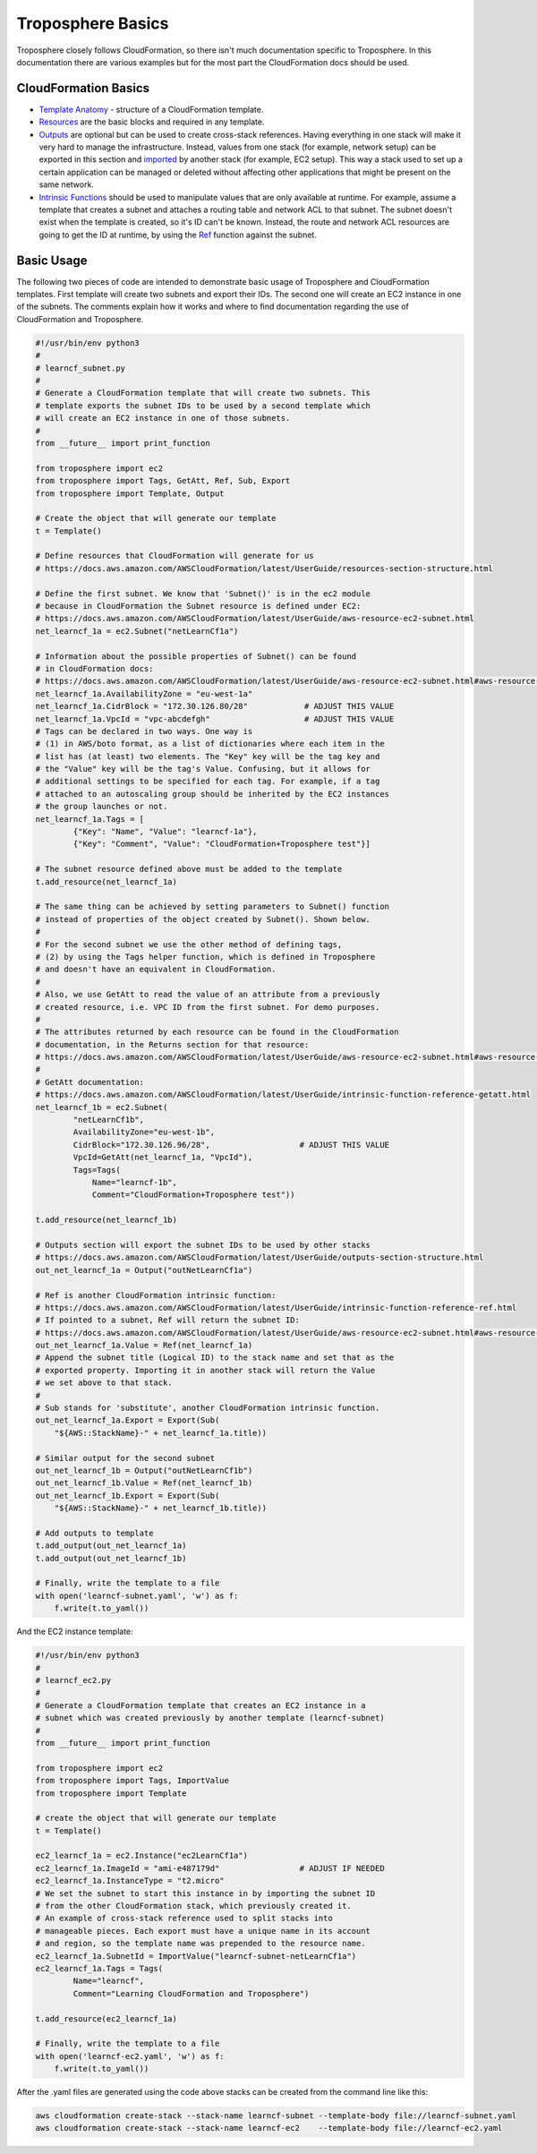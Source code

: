Troposphere Basics
==================

Troposphere closely follows CloudFormation, so there isn't much documentation
specific to Troposphere.  In this documentation there are various examples but
for the most part the CloudFormation docs should be used.

CloudFormation Basics
---------------------

* `Template Anatomy <https://docs.aws.amazon.com/AWSCloudFormation/latest/UserGuide/template-anatomy.html>`_
  - structure of a CloudFormation template.
* `Resources  <https://docs.aws.amazon.com/AWSCloudFormation/latest/UserGuide/template-anatomy.html>`_
  are the basic blocks and required in any template.
* `Outputs <https://docs.aws.amazon.com/AWSCloudFormation/latest/UserGuide/outputs-section-structure.html>`_
  are optional but can be used to create cross-stack references. Having everything
  in one stack will make it very hard to manage the infrastructure.  Instead,
  values from one stack (for example, network setup) can be exported in this
  section and `imported <https://docs.aws.amazon.com/AWSCloudFormation/latest/UserGuide/intrinsic-function-reference-importvalue.html>`_
  by another stack (for example, EC2 setup). This way a stack used to set up a
  certain application can be managed or deleted without affecting other
  applications that might be present on the same network.
* `Intrinsic Functions <https://docs.aws.amazon.com/AWSCloudFormation/latest/UserGuide/intrinsic-function-reference.html>`_
  should be used to manipulate values that are only available at runtime. For
  example, assume a template that creates a subnet and attaches a routing table
  and network ACL to that subnet. The subnet doesn't exist when the template is
  created, so it's ID can't be known. Instead, the route and network ACL resources
  are going to get the ID at runtime, by using the
  `Ref <https://docs.aws.amazon.com/AWSCloudFormation/latest/UserGuide/intrinsic-function-reference-ref.html>`_
  function against the subnet.

Basic Usage
-----------

The following two pieces of code are intended to demonstrate basic usage of
Troposphere and CloudFormation templates. First template will create two subnets
and export their IDs. The second one will create an EC2 instance in one of the
subnets. The comments explain how it works and where to find documentation
regarding the use of CloudFormation and Troposphere.

.. code:: python

    #!/usr/bin/env python3
    #
    # learncf_subnet.py
    #
    # Generate a CloudFormation template that will create two subnets. This
    # template exports the subnet IDs to be used by a second template which
    # will create an EC2 instance in one of those subnets.
    #
    from __future__ import print_function

    from troposphere import ec2
    from troposphere import Tags, GetAtt, Ref, Sub, Export
    from troposphere import Template, Output

    # Create the object that will generate our template
    t = Template()

    # Define resources that CloudFormation will generate for us
    # https://docs.aws.amazon.com/AWSCloudFormation/latest/UserGuide/resources-section-structure.html

    # Define the first subnet. We know that 'Subnet()' is in the ec2 module
    # because in CloudFormation the Subnet resource is defined under EC2:
    # https://docs.aws.amazon.com/AWSCloudFormation/latest/UserGuide/aws-resource-ec2-subnet.html
    net_learncf_1a = ec2.Subnet("netLearnCf1a")

    # Information about the possible properties of Subnet() can be found
    # in CloudFormation docs:
    # https://docs.aws.amazon.com/AWSCloudFormation/latest/UserGuide/aws-resource-ec2-subnet.html#aws-resource-ec2-subnet-properties
    net_learncf_1a.AvailabilityZone = "eu-west-1a"
    net_learncf_1a.CidrBlock = "172.30.126.80/28"            # ADJUST THIS VALUE
    net_learncf_1a.VpcId = "vpc-abcdefgh"                    # ADJUST THIS VALUE
    # Tags can be declared in two ways. One way is
    # (1) in AWS/boto format, as a list of dictionaries where each item in the
    # list has (at least) two elements. The "Key" key will be the tag key and
    # the "Value" key will be the tag's Value. Confusing, but it allows for
    # additional settings to be specified for each tag. For example, if a tag
    # attached to an autoscaling group should be inherited by the EC2 instances
    # the group launches or not.
    net_learncf_1a.Tags = [
            {"Key": "Name", "Value": "learncf-1a"},
            {"Key": "Comment", "Value": "CloudFormation+Troposphere test"}]

    # The subnet resource defined above must be added to the template
    t.add_resource(net_learncf_1a)

    # The same thing can be achieved by setting parameters to Subnet() function
    # instead of properties of the object created by Subnet(). Shown below.
    #
    # For the second subnet we use the other method of defining tags,
    # (2) by using the Tags helper function, which is defined in Troposphere
    # and doesn't have an equivalent in CloudFormation.
    #
    # Also, we use GetAtt to read the value of an attribute from a previously
    # created resource, i.e. VPC ID from the first subnet. For demo purposes.
    #
    # The attributes returned by each resource can be found in the CloudFormation
    # documentation, in the Returns section for that resource:
    # https://docs.aws.amazon.com/AWSCloudFormation/latest/UserGuide/aws-resource-ec2-subnet.html#aws-resource-ec2-subnet-getatt
    #
    # GetAtt documentation:
    # https://docs.aws.amazon.com/AWSCloudFormation/latest/UserGuide/intrinsic-function-reference-getatt.html
    net_learncf_1b = ec2.Subnet(
            "netLearnCf1b",
            AvailabilityZone="eu-west-1b",
            CidrBlock="172.30.126.96/28",                   # ADJUST THIS VALUE
            VpcId=GetAtt(net_learncf_1a, "VpcId"),
            Tags=Tags(
                Name="learncf-1b",
                Comment="CloudFormation+Troposphere test"))

    t.add_resource(net_learncf_1b)

    # Outputs section will export the subnet IDs to be used by other stacks
    # https://docs.aws.amazon.com/AWSCloudFormation/latest/UserGuide/outputs-section-structure.html
    out_net_learncf_1a = Output("outNetLearnCf1a")

    # Ref is another CloudFormation intrinsic function:
    # https://docs.aws.amazon.com/AWSCloudFormation/latest/UserGuide/intrinsic-function-reference-ref.html
    # If pointed to a subnet, Ref will return the subnet ID:
    # https://docs.aws.amazon.com/AWSCloudFormation/latest/UserGuide/aws-resource-ec2-subnet.html#aws-resource-ec2-subnet-ref
    out_net_learncf_1a.Value = Ref(net_learncf_1a)
    # Append the subnet title (Logical ID) to the stack name and set that as the
    # exported property. Importing it in another stack will return the Value
    # we set above to that stack.
    #
    # Sub stands for 'substitute', another CloudFormation intrinsic function.
    out_net_learncf_1a.Export = Export(Sub(
        "${AWS::StackName}-" + net_learncf_1a.title))

    # Similar output for the second subnet
    out_net_learncf_1b = Output("outNetLearnCf1b")
    out_net_learncf_1b.Value = Ref(net_learncf_1b)
    out_net_learncf_1b.Export = Export(Sub(
        "${AWS::StackName}-" + net_learncf_1b.title))

    # Add outputs to template
    t.add_output(out_net_learncf_1a)
    t.add_output(out_net_learncf_1b)

    # Finally, write the template to a file
    with open('learncf-subnet.yaml', 'w') as f:
        f.write(t.to_yaml())


And the EC2 instance template:

.. code:: python

    #!/usr/bin/env python3
    #
    # learncf_ec2.py
    #
    # Generate a CloudFormation template that creates an EC2 instance in a
    # subnet which was created previously by another template (learncf-subnet)
    #
    from __future__ import print_function

    from troposphere import ec2
    from troposphere import Tags, ImportValue
    from troposphere import Template

    # create the object that will generate our template
    t = Template()

    ec2_learncf_1a = ec2.Instance("ec2LearnCf1a")
    ec2_learncf_1a.ImageId = "ami-e487179d"                 # ADJUST IF NEEDED
    ec2_learncf_1a.InstanceType = "t2.micro"
    # We set the subnet to start this instance in by importing the subnet ID
    # from the other CloudFormation stack, which previously created it.
    # An example of cross-stack reference used to split stacks into
    # manageable pieces. Each export must have a unique name in its account
    # and region, so the template name was prepended to the resource name.
    ec2_learncf_1a.SubnetId = ImportValue("learncf-subnet-netLearnCf1a")
    ec2_learncf_1a.Tags = Tags(
            Name="learncf",
            Comment="Learning CloudFormation and Troposphere")

    t.add_resource(ec2_learncf_1a)

    # Finally, write the template to a file
    with open('learncf-ec2.yaml', 'w') as f:
        f.write(t.to_yaml())


After the .yaml files are generated using the code above stacks can be created
from the command line like this:

.. code:: sh

    aws cloudformation create-stack --stack-name learncf-subnet --template-body file://learncf-subnet.yaml
    aws cloudformation create-stack --stack-name learncf-ec2    --template-body file://learncf-ec2.yaml

